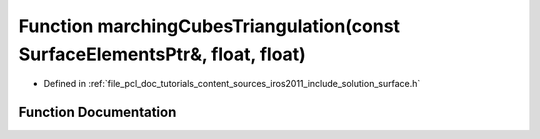 .. _exhale_function_iros2011_2include_2solution_2surface_8h_1a517c358be36dbad315c8be864ef1789a:

Function marchingCubesTriangulation(const SurfaceElementsPtr&, float, float)
============================================================================

- Defined in :ref:`file_pcl_doc_tutorials_content_sources_iros2011_include_solution_surface.h`


Function Documentation
----------------------


.. doxygenfunction:: marchingCubesTriangulation(const SurfaceElementsPtr&, float, float)
